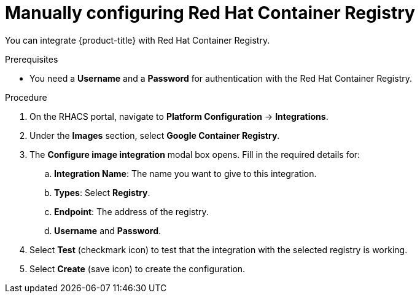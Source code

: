 // Module included in the following assemblies:
//
// * integration/integrate-with-image-registries.adoc
:_module-type: PROCEDURE
[id="manual-configuration-image-registry-redhat_{context}"]
= Manually configuring Red Hat Container Registry

You can integrate {product-title} with Red Hat Container Registry.

.Prerequisites
* You need a *Username* and a *Password* for authentication with the Red Hat Container Registry.

.Procedure
. On the RHACS portal, navigate to *Platform Configuration* -> *Integrations*.
. Under the *Images* section, select *Google Container Registry*.
. The *Configure image integration* modal box opens.
Fill in the required details for:
.. *Integration Name*: The name you want to give to this integration.
.. *Types*: Select *Registry*.
.. *Endpoint*: The address of the registry.
.. *Username* and *Password*.
. Select *Test* (checkmark icon) to test that the integration with the selected registry is working.
. Select *Create* (save icon) to create the configuration.
